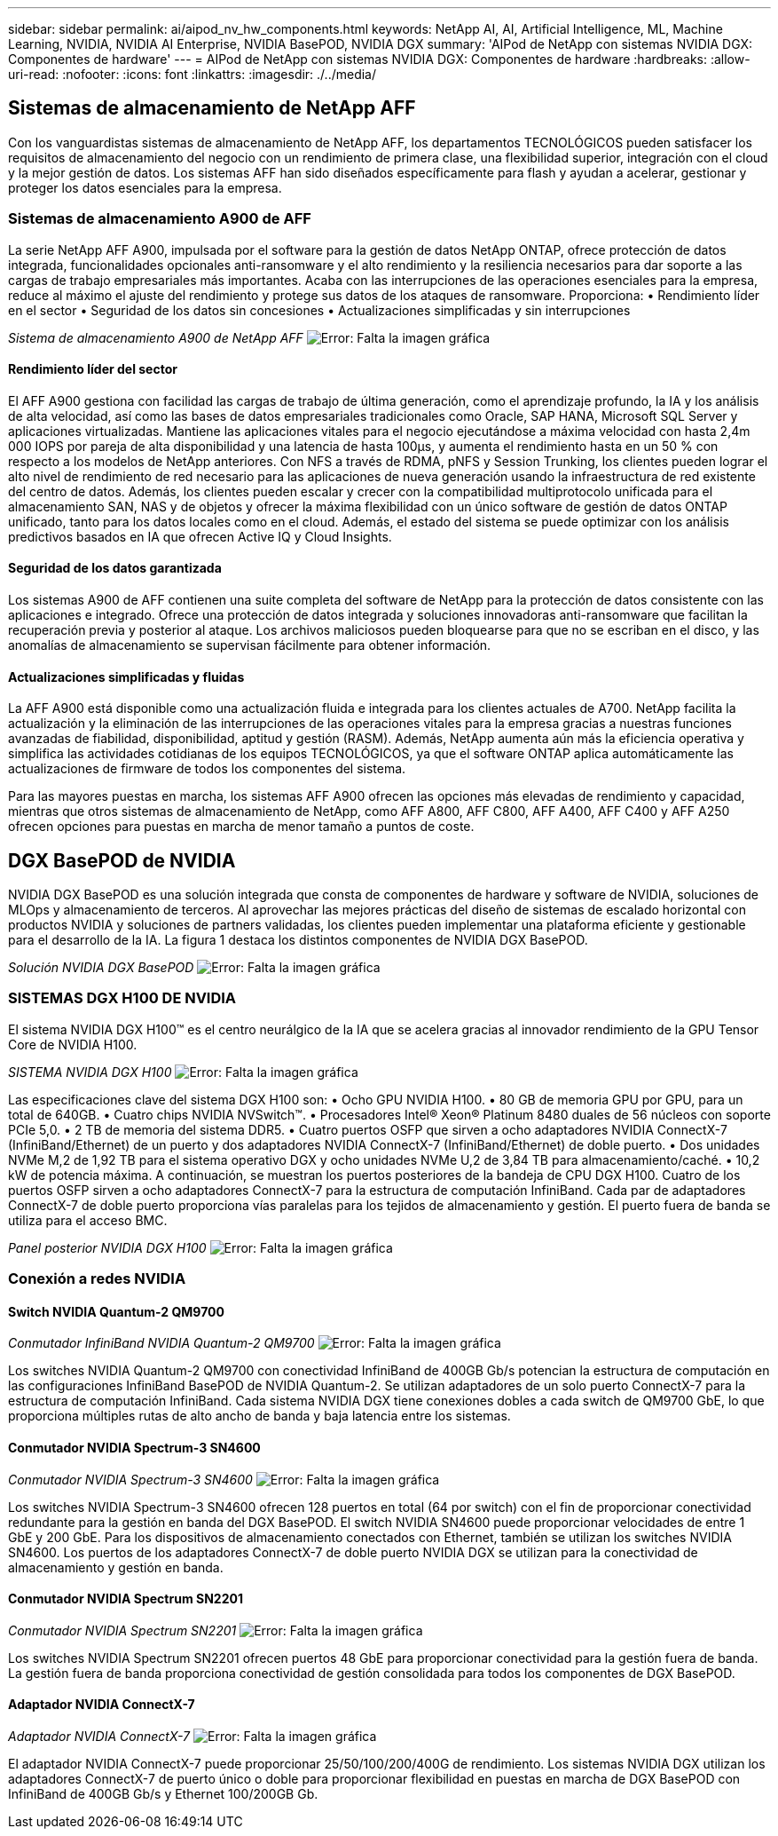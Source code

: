 ---
sidebar: sidebar 
permalink: ai/aipod_nv_hw_components.html 
keywords: NetApp AI, AI, Artificial Intelligence, ML, Machine Learning, NVIDIA, NVIDIA AI Enterprise, NVIDIA BasePOD, NVIDIA DGX 
summary: 'AIPod de NetApp con sistemas NVIDIA DGX: Componentes de hardware' 
---
= AIPod de NetApp con sistemas NVIDIA DGX: Componentes de hardware
:hardbreaks:
:allow-uri-read: 
:nofooter: 
:icons: font
:linkattrs: 
:imagesdir: ./../media/




== Sistemas de almacenamiento de NetApp AFF

Con los vanguardistas sistemas de almacenamiento de NetApp AFF, los departamentos TECNOLÓGICOS pueden satisfacer los requisitos de almacenamiento del negocio con un rendimiento de primera clase, una flexibilidad superior, integración con el cloud y la mejor gestión de datos. Los sistemas AFF han sido diseñados específicamente para flash y ayudan a acelerar, gestionar y proteger los datos esenciales para la empresa.



=== Sistemas de almacenamiento A900 de AFF

La serie NetApp AFF A900, impulsada por el software para la gestión de datos NetApp ONTAP, ofrece protección de datos integrada, funcionalidades opcionales anti-ransomware y el alto rendimiento y la resiliencia necesarios para dar soporte a las cargas de trabajo empresariales más importantes. Acaba con las interrupciones de las operaciones esenciales para la empresa, reduce al máximo el ajuste del rendimiento y protege sus datos de los ataques de ransomware. Proporciona:
• Rendimiento líder en el sector
• Seguridad de los datos sin concesiones
• Actualizaciones simplificadas y sin interrupciones

_Sistema de almacenamiento A900 de NetApp AFF_
image:aipod_nv_A900.png["Error: Falta la imagen gráfica"]



==== Rendimiento líder del sector

El AFF A900 gestiona con facilidad las cargas de trabajo de última generación, como el aprendizaje profundo, la IA y los análisis de alta velocidad, así como las bases de datos empresariales tradicionales como Oracle, SAP HANA, Microsoft SQL Server y aplicaciones virtualizadas. Mantiene las aplicaciones vitales para el negocio ejecutándose a máxima velocidad con hasta 2,4m 000 IOPS por pareja de alta disponibilidad y una latencia de hasta 100µs, y aumenta el rendimiento hasta en un 50 % con respecto a los modelos de NetApp anteriores. Con NFS a través de RDMA, pNFS y Session Trunking, los clientes pueden lograr el alto nivel de rendimiento de red necesario para las aplicaciones de nueva generación usando la infraestructura de red existente del centro de datos.
Además, los clientes pueden escalar y crecer con la compatibilidad multiprotocolo unificada para el almacenamiento SAN, NAS y de objetos y ofrecer la máxima flexibilidad con un único software de gestión de datos ONTAP unificado, tanto para los datos locales como en el cloud. Además, el estado del sistema se puede optimizar con los análisis predictivos basados en IA que ofrecen Active IQ y Cloud Insights.



==== Seguridad de los datos garantizada

Los sistemas A900 de AFF contienen una suite completa del software de NetApp para la protección de datos consistente con las aplicaciones e integrado. Ofrece una protección de datos integrada y soluciones innovadoras anti-ransomware que facilitan la recuperación previa y posterior al ataque. Los archivos maliciosos pueden bloquearse para que no se escriban en el disco, y las anomalías de almacenamiento se supervisan fácilmente para obtener información.



==== Actualizaciones simplificadas y fluidas

La AFF A900 está disponible como una actualización fluida e integrada para los clientes actuales de A700. NetApp facilita la actualización y la eliminación de las interrupciones de las operaciones vitales para la empresa gracias a nuestras funciones avanzadas de fiabilidad, disponibilidad, aptitud y gestión (RASM). Además, NetApp aumenta aún más la eficiencia operativa y simplifica las actividades cotidianas de los equipos TECNOLÓGICOS, ya que el software ONTAP aplica automáticamente las actualizaciones de firmware de todos los componentes del sistema.

Para las mayores puestas en marcha, los sistemas AFF A900 ofrecen las opciones más elevadas de rendimiento y capacidad, mientras que otros sistemas de almacenamiento de NetApp, como AFF A800, AFF C800, AFF A400, AFF C400 y AFF A250 ofrecen opciones para puestas en marcha de menor tamaño a puntos de coste.



== DGX BasePOD de NVIDIA

NVIDIA DGX BasePOD es una solución integrada que consta de componentes de hardware y software de NVIDIA, soluciones de MLOps y almacenamiento de terceros. Al aprovechar las mejores prácticas del diseño de sistemas de escalado horizontal con productos NVIDIA y soluciones de partners validadas, los clientes pueden implementar una plataforma eficiente y gestionable para el desarrollo de la IA. La figura 1 destaca los distintos componentes de NVIDIA DGX BasePOD.

_Solución NVIDIA DGX BasePOD_
image:aipod_nv_basepod_layers.png["Error: Falta la imagen gráfica"]



=== SISTEMAS DGX H100 DE NVIDIA

El sistema NVIDIA DGX H100&#8482; es el centro neurálgico de la IA que se acelera gracias al innovador rendimiento de la GPU Tensor Core de NVIDIA H100.

_SISTEMA NVIDIA DGX H100_
image:aipod_nv_H100_3D.png["Error: Falta la imagen gráfica"]

Las especificaciones clave del sistema DGX H100 son:
• Ocho GPU NVIDIA H100.
• 80 GB de memoria GPU por GPU, para un total de 640GB.
• Cuatro chips NVIDIA NVSwitch™.
• Procesadores Intel® Xeon® Platinum 8480 duales de 56 núcleos con soporte PCIe 5,0.
• 2 TB de memoria del sistema DDR5.
• Cuatro puertos OSFP que sirven a ocho adaptadores NVIDIA ConnectX-7 (InfiniBand/Ethernet) de un puerto y dos adaptadores NVIDIA ConnectX-7 (InfiniBand/Ethernet) de doble puerto.
• Dos unidades NVMe M,2 de 1,92 TB para el sistema operativo DGX y ocho unidades NVMe U,2 de 3,84 TB para almacenamiento/caché.
• 10,2 kW de potencia máxima.
A continuación, se muestran los puertos posteriores de la bandeja de CPU DGX H100. Cuatro de los puertos OSFP sirven a ocho adaptadores ConnectX-7 para la estructura de computación InfiniBand. Cada par de adaptadores ConnectX-7 de doble puerto proporciona vías paralelas para los tejidos de almacenamiento y gestión. El puerto fuera de banda se utiliza para el acceso BMC.

_Panel posterior NVIDIA DGX H100_
image:aipod_nv_H100_rear.png["Error: Falta la imagen gráfica"]



=== Conexión a redes NVIDIA



==== Switch NVIDIA Quantum-2 QM9700

_Conmutador InfiniBand NVIDIA Quantum-2 QM9700_
image:aipod_nv_QM9700.png["Error: Falta la imagen gráfica"]

Los switches NVIDIA Quantum-2 QM9700 con conectividad InfiniBand de 400GB Gb/s potencian la estructura de computación en las configuraciones InfiniBand BasePOD de NVIDIA Quantum-2. Se utilizan adaptadores de un solo puerto ConnectX-7 para la estructura de computación InfiniBand. Cada sistema NVIDIA DGX tiene conexiones dobles a cada switch de QM9700 GbE, lo que proporciona múltiples rutas de alto ancho de banda y baja latencia entre los sistemas.



==== Conmutador NVIDIA Spectrum-3 SN4600

_Conmutador NVIDIA Spectrum-3 SN4600_
image:aipod_nv_SN4600_hires_smallest.png["Error: Falta la imagen gráfica"]

Los switches NVIDIA Spectrum-3 SN4600 ofrecen 128 puertos en total (64 por switch) con el fin de proporcionar conectividad redundante para la gestión en banda del DGX BasePOD. El switch NVIDIA SN4600 puede proporcionar velocidades de entre 1 GbE y 200 GbE. Para los dispositivos de almacenamiento conectados con Ethernet, también se utilizan los switches NVIDIA SN4600. Los puertos de los adaptadores ConnectX-7 de doble puerto NVIDIA DGX se utilizan para la conectividad de almacenamiento y gestión en banda.



==== Conmutador NVIDIA Spectrum SN2201

_Conmutador NVIDIA Spectrum SN2201_
image:aipod_nv_SN2201.png["Error: Falta la imagen gráfica"]

Los switches NVIDIA Spectrum SN2201 ofrecen puertos 48 GbE para proporcionar conectividad para la gestión fuera de banda. La gestión fuera de banda proporciona conectividad de gestión consolidada para todos los componentes de DGX BasePOD.



==== Adaptador NVIDIA ConnectX-7

_Adaptador NVIDIA ConnectX-7_
image:aipod_nv_CX7.png["Error: Falta la imagen gráfica"]

El adaptador NVIDIA ConnectX-7 puede proporcionar 25/50/100/200/400G de rendimiento. Los sistemas NVIDIA DGX utilizan los adaptadores ConnectX-7 de puerto único o doble para proporcionar flexibilidad en puestas en marcha de DGX BasePOD con InfiniBand de 400GB Gb/s y Ethernet 100/200GB Gb.
